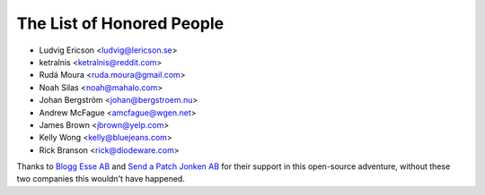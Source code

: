 The List of Honored People
==========================

* Ludvig Ericson <ludvig@lericson.se>
* ketralnis <ketralnis@reddit.com>
* Rudá Moura <ruda.moura@gmail.com>
* Noah Silas <noah@mahalo.com>
* Johan Bergström <johan@bergstroem.nu>
* Andrew McFague <amcfague@wgen.net>
* James Brown <jbrown@yelp.com>
* Kelly Wong <kelly@bluejeans.com>
* Rick Branson <rick@diodeware.com>

Thanks to `Blogg Esse AB`__ and `Send a Patch Jonken AB`__ for their support in
this open-source adventure, without these two companies this wouldn't have
happened.

__ http://blogg.se/
__ http://sendapatch.se/
